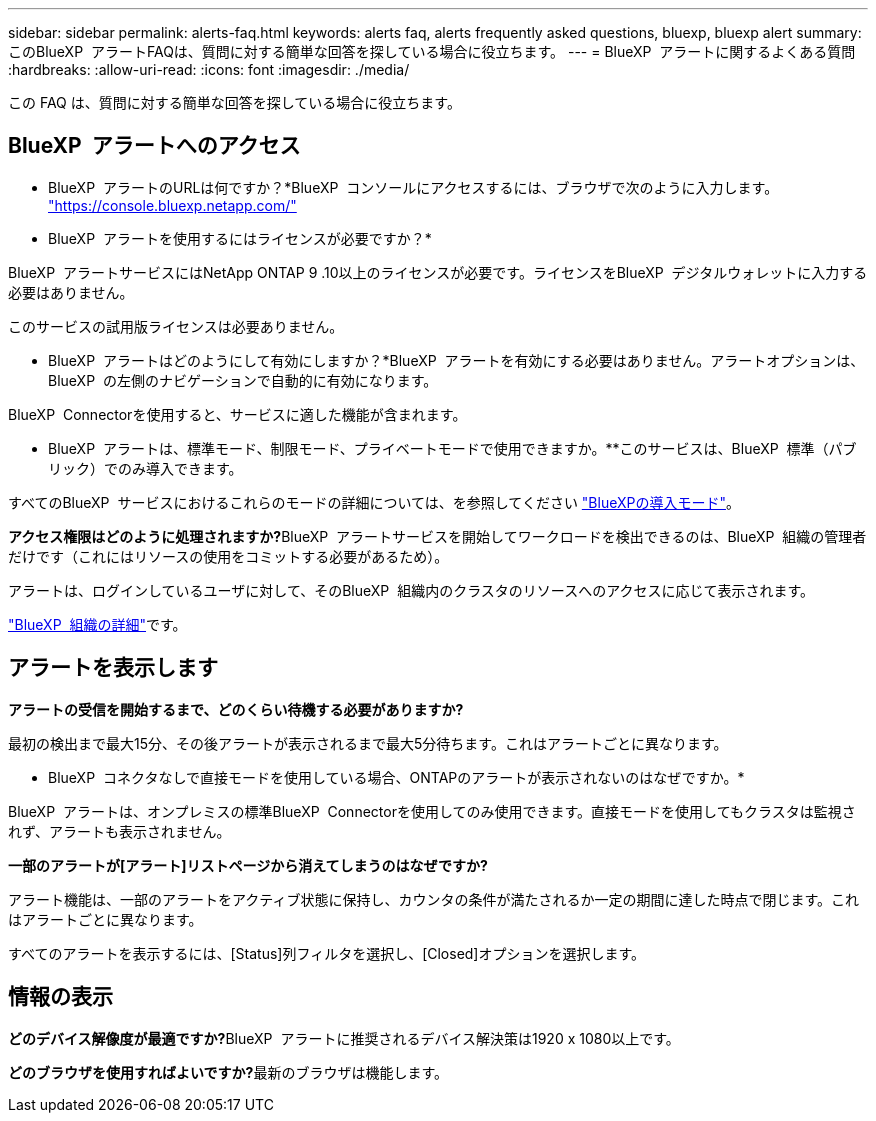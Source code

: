 ---
sidebar: sidebar 
permalink: alerts-faq.html 
keywords: alerts faq, alerts frequently asked questions, bluexp, bluexp alert 
summary: このBlueXP  アラートFAQは、質問に対する簡単な回答を探している場合に役立ちます。 
---
= BlueXP  アラートに関するよくある質問
:hardbreaks:
:allow-uri-read: 
:icons: font
:imagesdir: ./media/


[role="lead"]
この FAQ は、質問に対する簡単な回答を探している場合に役立ちます。



== BlueXP  アラートへのアクセス

* BlueXP  アラートのURLは何ですか？*BlueXP  コンソールにアクセスするには、ブラウザで次のように入力します。 https://console.bluexp.netapp.com/["https://console.bluexp.netapp.com/"^]

* BlueXP  アラートを使用するにはライセンスが必要ですか？*

BlueXP  アラートサービスにはNetApp ONTAP 9 .10以上のライセンスが必要です。ライセンスをBlueXP  デジタルウォレットに入力する必要はありません。

このサービスの試用版ライセンスは必要ありません。

* BlueXP  アラートはどのようにして有効にしますか？*BlueXP  アラートを有効にする必要はありません。アラートオプションは、BlueXP  の左側のナビゲーションで自動的に有効になります。

BlueXP  Connectorを使用すると、サービスに適した機能が含まれます。

** BlueXP  アラートは、標準モード、制限モード、プライベートモードで使用できますか。**このサービスは、BlueXP  標準（パブリック）でのみ導入できます。

すべてのBlueXP  サービスにおけるこれらのモードの詳細については、を参照してください https://docs.netapp.com/us-en/bluexp-setup-admin/concept-modes.html["BlueXPの導入モード"^]。

**アクセス権限はどのように処理されますか?**BlueXP  アラートサービスを開始してワークロードを検出できるのは、BlueXP  組織の管理者だけです（これにはリソースの使用をコミットする必要があるため）。

アラートは、ログインしているユーザに対して、そのBlueXP  組織内のクラスタのリソースへのアクセスに応じて表示されます。

https://docs.netapp.com/us-en/bluexp-setup-admin/concept-netapp-accounts.html["BlueXP  組織の詳細"]です。



== アラートを表示します

**アラートの受信を開始するまで、どのくらい待機する必要がありますか?**

最初の検出まで最大15分、その後アラートが表示されるまで最大5分待ちます。これはアラートごとに異なります。

** BlueXP  コネクタなしで直接モードを使用している場合、ONTAPのアラートが表示されないのはなぜですか。*

BlueXP  アラートは、オンプレミスの標準BlueXP  Connectorを使用してのみ使用できます。直接モードを使用してもクラスタは監視されず、アラートも表示されません。

**一部のアラートが[アラート]リストページから消えてしまうのはなぜですか?**

アラート機能は、一部のアラートをアクティブ状態に保持し、カウンタの条件が満たされるか一定の期間に達した時点で閉じます。これはアラートごとに異なります。

すべてのアラートを表示するには、[Status]列フィルタを選択し、[Closed]オプションを選択します。



== 情報の表示

**どのデバイス解像度が最適ですか?**BlueXP  アラートに推奨されるデバイス解決策は1920 x 1080以上です。

**どのブラウザを使用すればよいですか?**最新のブラウザは機能します。
